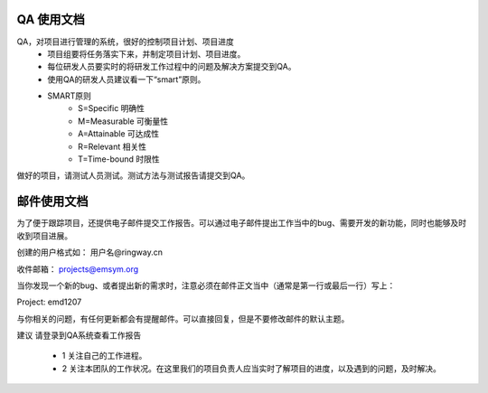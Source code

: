 

QA 使用文档
=======================================

QA，对项目进行管理的系统，很好的控制项目计划、项目进度                   
  * 项目组要将任务落实下来，并制定项目计划、项目进度。        
  * 每位研发人员要实时的将研发工作过程中的问题及解决方案提交到QA。    
  * 使用QA的研发人员建议看一下“smart”原则。  
  * SMART原则 
      * S=Specific 明确性
      * M=Measurable 可衡量性
      * A=Attainable 可达成性
      * R=Relevant 相关性
      * T=Time-bound 时限性
做好的项目，请测试人员测试。测试方法与测试报告请提交到QA。   

邮件使用文档  
=============================================    
为了便于跟踪项目，还提供电子邮件提交工作报告。可以通过电子邮件提出工作当中的bug、需要开发的新功能，同时也能够及时收到项目进展。   
  
创建的用户格式如： 用户名@ringway.cn   

收件邮箱：  projects@emsym.org  

当你发现一个新的bug、或者提出新的需求时，注意必须在邮件正文当中（通常是第一行或最后一行）写上：   
   
Project: emd1207     

与你相关的问题，有任何更新都会有提醒邮件。可以直接回复，但是不要修改邮件的默认主题。      
    
建议
请登录到QA系统查看工作报告     

 * 1 关注自己的工作进程。  
 * 2 关注本团队的工作状况。在这里我们的项目负责人应当实时了解项目的进度，以及遇到的问题，及时解决。

